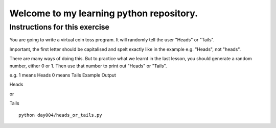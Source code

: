 Welcome to my learning python repository.
*****************************************



Instructions for this exercise
------------------------------

You are going to write a virtual coin toss program. It will randomly tell the user "Heads" or "Tails".

Important, the first letter should be capitalised and spelt exactly like in the example e.g. "Heads", not "heads".

There are many ways of doing this. But to practice what we learnt in the last lesson, you should generate a random number, either 0 or 1. Then use that number to print out "Heads" or "Tails".

e.g. 1 means Heads 0 means Tails
Example Output

Heads

or

Tails

::

    python day004/heads_or_tails.py